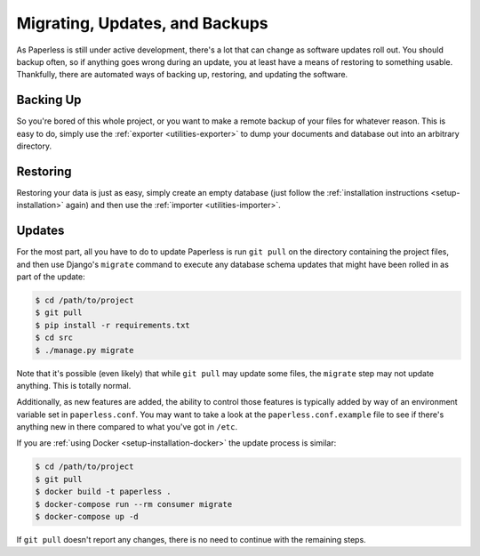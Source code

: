 .. _migrating:

Migrating, Updates, and Backups
===============================

As Paperless is still under active development, there's a lot that can change
as software updates roll out.  You should backup often, so if anything goes
wrong during an update, you at least have a means of restoring to something
usable.  Thankfully, there are automated ways of backing up, restoring, and
updating the software.


.. _migrating-backup:

Backing Up
----------

So you're bored of this whole project, or you want to make a remote backup of
your files for whatever reason.  This is easy to do, simply use the
:ref:`exporter <utilities-exporter>` to dump your documents and database out
into an arbitrary directory.


.. _migrating-restoring:

Restoring
---------

Restoring your data is just as easy, simply create an empty database (just follow
the :ref:`installation instructions <setup-installation>` again) and then use
the :ref:`importer <utilities-importer>`.


.. _migrating-updates:

Updates
-------

For the most part, all you have to do to update Paperless is run ``git pull``
on the directory containing the project files, and then use Django's
``migrate`` command to execute any database schema updates that might have been
rolled in as part of the update:

.. code-block:: shell-session

    $ cd /path/to/project
    $ git pull
    $ pip install -r requirements.txt
    $ cd src
    $ ./manage.py migrate

Note that it's possible (even likely) that while ``git pull`` may update some
files, the ``migrate`` step may not update anything.  This is totally normal.

Additionally, as new features are added, the ability to control those features
is typically added by way of an environment variable set in ``paperless.conf``.
You may want to take a look at the ``paperless.conf.example`` file to see if
there's anything new in there compared to what you've got in ``/etc``.

If you are :ref:`using Docker <setup-installation-docker>` the update process
is similar:

.. code-block:: shell-session

    $ cd /path/to/project
    $ git pull
    $ docker build -t paperless .
    $ docker-compose run --rm consumer migrate
    $ docker-compose up -d

If ``git pull`` doesn't report any changes, there is no need to continue with
the remaining steps.
